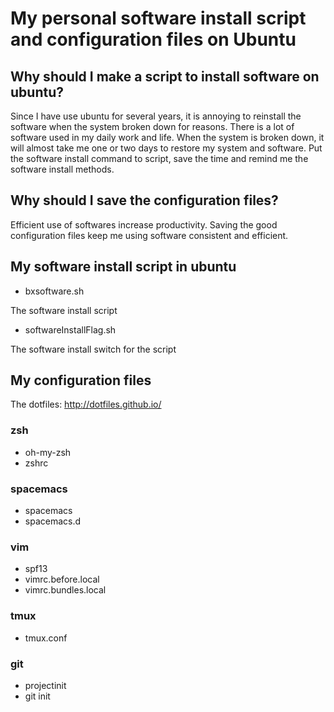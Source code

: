 *  My personal software install script and configuration files on Ubuntu

** Why should I make a script to install software on ubuntu?
    Since I have use ubuntu for several years, it is annoying to
reinstall the software when the system broken down for reasons.
There is a lot of software used in my daily work and life. When
the system is broken down, it will almost take me one or two days
to restore my system and software. Put the software install
command to script, save the time and remind me the software install
methods.

** Why should I save the configuration files?
    Efficient use of softwares increase productivity. Saving the good
configuration files keep me using software consistent and efficient.

** My software install script in ubuntu
    + bxsoftware.sh
    The software install script
    + softwareInstallFlag.sh
    The software install switch for the script

** My configuration files
The dotfiles: http://dotfiles.github.io/
*** zsh
    + oh-my-zsh
    + zshrc
*** spacemacs
    + spacemacs
    + spacemacs.d
*** vim
    + spf13
    + vimrc.before.local
    + vimrc.bundles.local
*** tmux
    + tmux.conf
      
*** git
    + projectinit
    + git init
    

